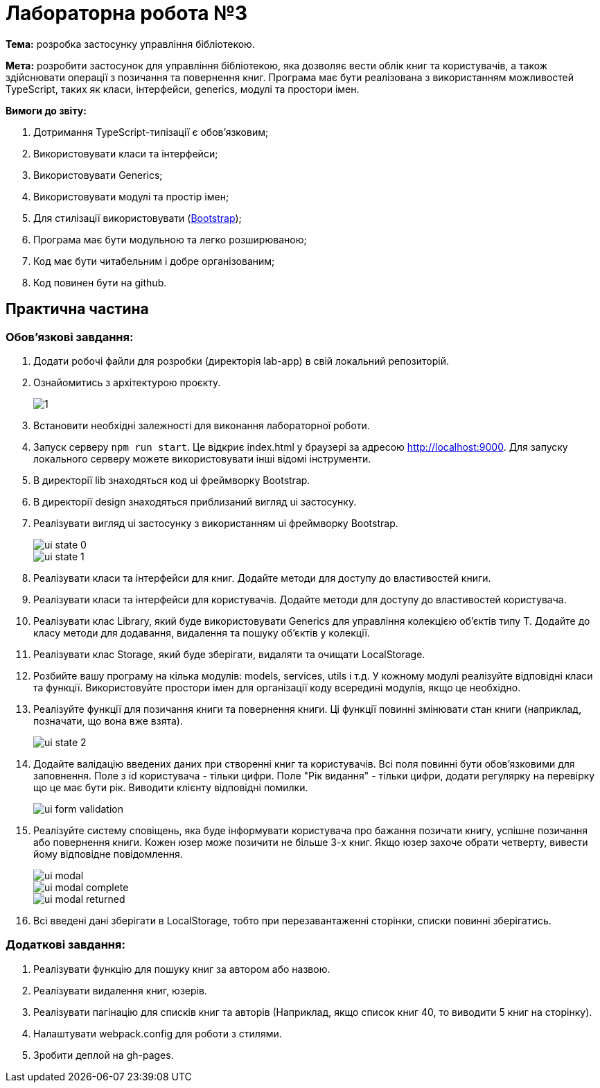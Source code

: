 = Лабораторна робота №3

*Тема:* розробка застосунку управління бібліотекою.

*Мета:* розробити застосунок для управління бібліотекою, яка дозволяє вести облік книг та користувачів, а також здійснювати операції з позичання та повернення книг.
Програма має бути реалізована з використанням можливостей TypeScript, таких як класи, інтерфейси, generics, модулі та простори імен.

*Вимоги до звіту:*

. Дотримання TypeScript-типізації є обов'язковим;
. Використовувати класи та інтерфейси;
. Використовувати Generics;
. Використовувати модулі та простір імен;
. Для стилізації використовувати (https://getbootstrap.com/docs/5.3/getting-started/introduction/[Bootstrap]);
. Програма має бути модульною та легко розширюваною;
. Код має бути читабельним і добре організованим;
. Код повинен бути на github.

== Практична частина

=== Обов'язкові завдання:

. Додати робочі файли для розробки (директорія lab-app) в свій локальний репозиторій.
. Ознайомитись з архітектурою проєкту.
+
image::1.png[]
. Встановити необхідні залежності для виконання лабораторної роботи.
. Запуск серверу `npm run start`.
Це відкриє index.html у браузері за адресою http://localhost:9000. Для запуску локального серверу можете використовувати інші відомі інструменти.
. В директорії lib знаходяться код ui фреймворку Bootstrap.
. В директорії design знаходяться приблизаний вигляд ui застосунку.
. Реалізувати вигляд ui застосунку з використанням ui фреймворку Bootstrap.
+
image::lab-app/design/ui-state-0.jpg[]
+
image::lab-app/design/ui-state-1.jpg[]
. Реалізувати класи та інтерфейси для книг.
Додайте методи для доступу до властивостей книги.
. Реалізувати класи та інтерфейси для користувачів.
Додайте методи для доступу до властивостей користувача.
. Реалізувати клас Library, який буде використовувати Generics для управління колекцією об'єктів типу T. Додайте до класу методи для додавання, видалення та пошуку об'єктів у колекції.
. Реалізувати клас Storage, який буде зберігати, видаляти та очищати LocalStorage.
. Розбийте вашу програму на кілька модулів: models, services, utils і т.д. У кожному модулі реалізуйте відповідні класи та функції.
Використовуйте простори імен для організації коду всередині модулів, якщо це необхідно.
. Реалізуйте функції для позичання книги та повернення книги.
Ці функції повинні змінювати стан книги (наприклад, позначати, що вона вже взята).
+
image::lab-app/design/ui-state-2.jpg[]
. Додайте валідацію введених даних при створенні книг та користувачів.
Всі поля повинні бути обов'язковими для заповнення.
Поле з id користувача - тільки цифри.
Поле "Рік видання" - тільки цифри, додати регулярку на перевірку що це має бути рік.
Виводити клієнту відповідні помилки.
+
image::lab-app/design/ui-form-validation.jpg[]
. Реалізуйте систему сповіщень, яка буде інформувати користувача про бажання позичати книгу, успішне позичання або повернення книги.
Кожен юзер може позичити не більше 3-х книг.
Якщо юзер захоче обрати четверту, вивести йому відповідне повідомлення.
+
image::lab-app/design/ui-modal.jpg[]
image::lab-app/design/ui-modal-complete.jpg[]
image::lab-app/design/ui-modal-returned.jpg[]
. Всі введені дані зберігати в LocalStorage, тобто при перезавантаженні сторінки, списки повинні зберігатись.

=== Додаткові завдання:

. Реалізувати функцію для пошуку книг за автором або назвою.
. Реалізувати видалення книг, юзерів.
. Реалізувати пагінацію для списків книг та авторів (Наприклад, якщо список книг 40, то виводити 5 книг на сторінку).
. Налаштувати webpack.config для роботи з стилями.
. Зробити деплой на gh-pages.